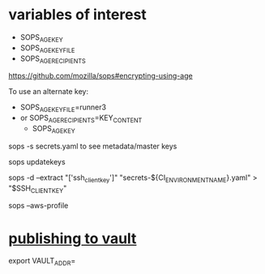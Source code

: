 #+BEGIN_SRC
#+END_SRC

* variables of interest
  - SOPS_AGE_KEY
  - SOPS_AGE_KEY_FILE 
  - SOPS_AGE_RECIPIENTS

https://github.com/mozilla/sops#encrypting-using-age

To use an alternate key:
- SOPS_AGE_KEY_FILE=runner3
- or SOPS_AGE_RECIPIENTS=KEY_CONTENT
 - SOPS_AGE_KEY
sops -s secrets.yaml to see metadata/master keys

sops updatekeys

# 
sops -d --extract "['ssh_client_key']" "secrets-${CI_ENVIRONMENT_NAME}.yaml" > "$SSH_CLIENTKEY"

sops --aws-profile

* [[https://github.com/mozilla/sops#publishing-to-vault][publishing to vault]]
  export VAULT_ADDR=

